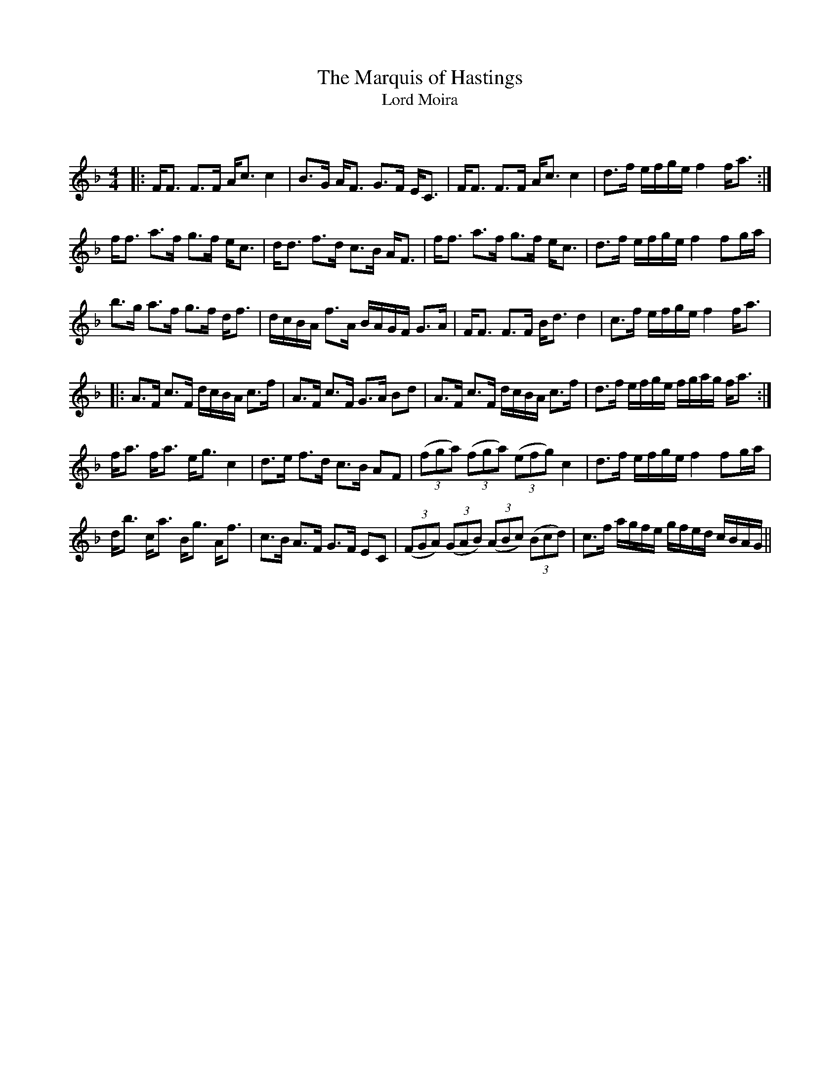 X:1
T: The Marquis of Hastings
T: Lord Moira
C:
R:Strathspey
Q: 128
K:F
M:4/4
L:1/16
|:FF3 F3F Ac3 c4|B3G AF3 G3F EC3|FF3 F3F Ac3 c4|d3f efge f4 fa3:|
ff3 a3f g3f ec3|dd3 f3d c3B AF3|ff3 a3f g3f ec3|d3f efge f4 f2ga|
b3g a3f g3f df3|dcBA f3A BAGF G3A|FF3 F3F Bd3 d4|c3f efge f4 fa3|
|:A3F c3F dcBA c3f|A3F c3F G3A B2d2|A3F c3F dcBA c3f|d3f efge fgag fa3:|
fa3 fa3 eg3 c4|d3e f3d c3B A2F2|((3f2g2a2) ((3f2g2a2) ((3e2f2g2) c4|d3f efge f4 f2ga|
db3 ca3 Bg3 Af3|c3B A3F G3F E2C2|((3F2G2A2) ((3G2A2B2) ((3A2B2c2) ((3B2c2d2) |c3f agfe gfed cBAG||
